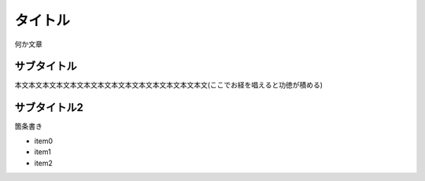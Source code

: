 タイトル
========================================

何か文章

サブタイトル
----------------------------------------

本文本文本文本文本文本文本文本文本文本文本文本文本文本文(ここでお経を唱えると功徳が積める)

サブタイトル2
----------------------------------------

箇条書き

- item0
- item1
- item2
